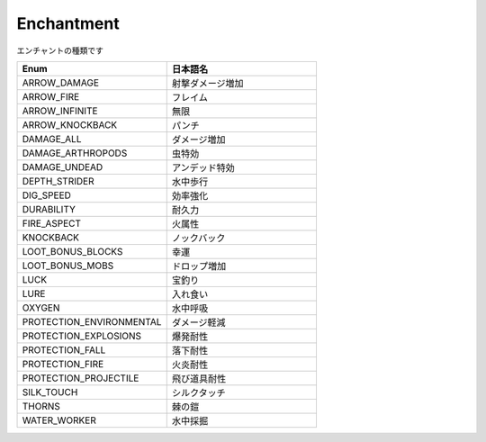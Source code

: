Enchantment
============

エンチャントの種類です

.. csv-table::
	:header: "Enum", "日本語名"
	:widths: 40, 40
	
	"ARROW_DAMAGE", "射撃ダメージ増加"
	"ARROW_FIRE", "フレイム"
	"ARROW_INFINITE", "無限"
	"ARROW_KNOCKBACK", "パンチ"
	"DAMAGE_ALL", "ダメージ増加"
	"DAMAGE_ARTHROPODS", "虫特効"
	"DAMAGE_UNDEAD", "アンデッド特効"
	"DEPTH_STRIDER", "水中歩行"
	"DIG_SPEED", "効率強化"
	"DURABILITY", "耐久力"
	"FIRE_ASPECT", "火属性"
	"KNOCKBACK", "ノックバック"
	"LOOT_BONUS_BLOCKS", "幸運"
	"LOOT_BONUS_MOBS", "ドロップ増加"
	"LUCK", "宝釣り"
	"LURE", "入れ食い"
	"OXYGEN", "水中呼吸"
	"PROTECTION_ENVIRONMENTAL", "ダメージ軽減"
	"PROTECTION_EXPLOSIONS", "爆発耐性"
	"PROTECTION_FALL", "落下耐性"
	"PROTECTION_FIRE", "火炎耐性"
	"PROTECTION_PROJECTILE", "飛び道具耐性"
	"SILK_TOUCH", "シルクタッチ"
	"THORNS", "棘の鎧"
	"WATER_WORKER", "水中採掘"